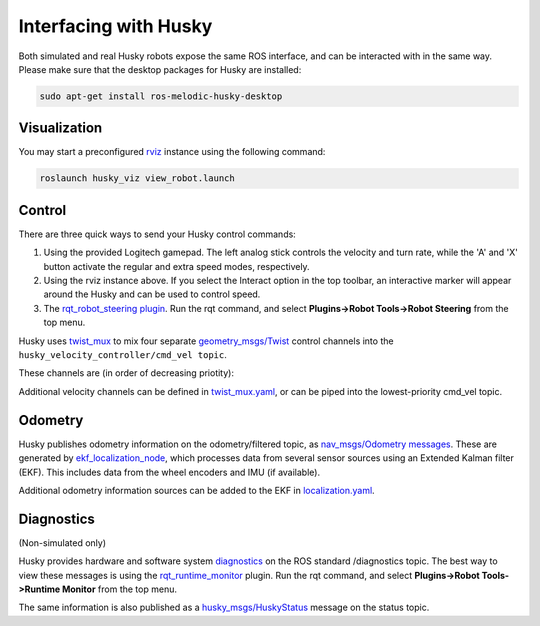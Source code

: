 Interfacing with Husky
=========================

Both simulated and real Husky robots expose the same ROS interface, and can be interacted with in the same way. Please make sure that the desktop packages for Husky are installed:

.. code:: bash

	sudo apt-get install ros-melodic-husky-desktop

Visualization
--------------

You may start a preconfigured `rviz <http://wiki.ros.org/rviz>`_ instance using the following command:

.. code:: bash

	roslaunch husky_viz view_robot.launch

Control
--------

There are three quick ways to send your Husky control commands:

1.  Using the provided Logitech gamepad. The left analog stick controls the velocity and turn rate, while the 'A' and 'X' button activate the regular and extra speed modes, respectively.

2.  Using the rviz instance above. If you select the Interact option in the top toolbar, an interactive marker will appear around the Husky and can be used to control speed.

3.  The `rqt_robot_steering plugin <http://wiki.ros.org/rqt_robot_steering>`_. Run the rqt command, and select **Plugins->Robot Tools->Robot Steering** from the top menu.

Husky uses `twist_mux <http://wiki.ros.org/twist_mux>`_ to mix four separate `geometry_msgs\/Twist <http://docs.ros.org/api/geometry_msgs/html/msg/Twist.html>`_ control channels into the ``husky_velocity_controller/cmd_vel topic``.

These channels are (in order of decreasing priotity):

.. raw:: html

	<div class="wy-table-responsive">
	<table border="1" class="docutils">
	<col width="25%">
	<col width="25%">
	<thead valign="bottom">
	  <tr class="row-odd">
	    <th class="head">Topic</th>
	    <th class="head">Description</th>
	    <th class="head">Priority</th>
	  </tr>
	 </thead>
	 <tbody valign="top">
	  <tr class="row-even">
	    <td>joy_teleop/cmd_vel</td>
	    <td>Joystick teleop input</td>
	    <td>10</td>
	  </tr>
	  <tr class="row-odd">
	    <td>twist_marker_server/cmd_vel</td>
	    <td>Interactive marker teleop input</td>
	    <td>8</td>
	  </tr>
	  <tr class="row-even">
	    <td>move_base/cmd_vel</td>
	    <td>Autonomous movement input, for the,husky_navigation samples</td>
	    <td>2</td>
	  </tr>
	  <tr class="row-odd">
	    <td>cmd_vel</td>
	    <td>Miscellaneous external input</td>
	    <td>1</td>
	  </tr>
	  </tbody>
	</table>

Additional velocity channels can be defined in `twist_mux\.yaml <https://github.com/husky/husky/blob/melodic-devel/husky_control/config/twist_mux.yaml>`_, or can be piped into the lowest-priority cmd_vel topic.

Odometry
---------

Husky publishes odometry information on the odometry/filtered topic, as `nav_msgs/Odometry messages <http://docs.ros.org/api/nav_msgs/html/msg/Odometry.html>`_. These are generated by `ekf_localization_node <http://wiki.ros.org/robot_localization>`_, which processes data from several sensor sources using an Extended Kalman filter (EKF). This includes data from the wheel encoders and IMU (if available).

.. raw:: html

	<div class="wy-table-responsive">
	<table border="1" class="docutils">
	<col width="25%">
	<col width="75%">
	<thead valign="bottom">
	  <tr class="row-odd">
	    <th class="head">Topic</th>
	    <th class="head">Sources</th>
	    <th class="head">Description</th>
	  </tr>
	 </thead>
	 <tbody valign="top">
	  <tr class="row-even">
	    <td>husky_velocity_controller/odom</td>
	    <td>husky_node</td>
	    <td>Raw odometry as read from Husky encoders</td>
	  </tr>
	  <tr class="row-odd">
	    <td>imu/data</td>
	    <td>mu_filter_madgwick</td>
	    <td>Orientation estimate from the IMU</td>
	  </tr>
	  <tr class="row-even">
	    <td>odometry/filtered</td>
	    <td>ekf_localization_node</td>
	    <td>Fused odometry estimate (encoders and IMU)</td>
	  </tr>
	  </tbody>
	</table>
	</div>

Additional odometry information sources can be added to the EKF in `localization\.yaml <https://github.com/husky/husky/blob/melodic-devel/husky_control/config/twist_mux.yaml>`_.

Diagnostics
------------

(Non-simulated only)

Husky provides hardware and software system `diagnostics <http://wiki.ros.org/diagnostics>`_ on the ROS standard /diagnostics topic. The best way to view these messages is using the `rqt_runtime_monitor <http://wiki.ros.org/rqt_runtime_monitor>`_ plugin. Run the rqt command, and select **Plugins->Robot Tools->Runtime Monitor** from the top menu.

The same information is also published as a `husky_msgs\/HuskyStatus <http://docs.ros.org/api/husky_msgs/html/msg/HuskyStatus.html>`_ message on the status topic.

